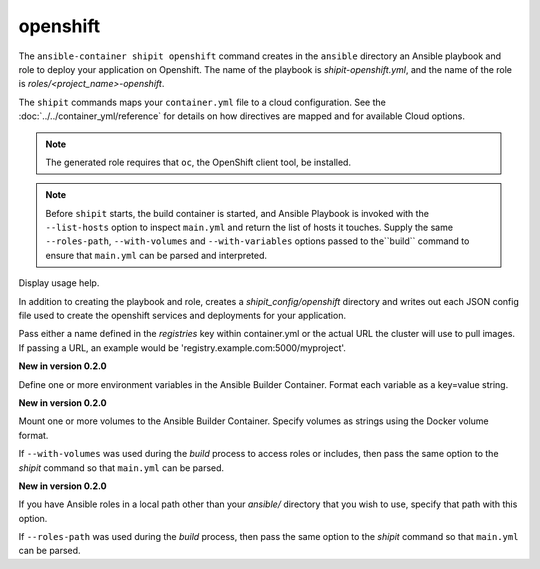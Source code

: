 openshift
=========

.. program:: ansible-container shipit openshift

The ``ansible-container shipit openshift`` command creates in the ``ansible`` directory an Ansible
playbook and role to deploy your application on Openshift. The name of the playbook is
*shipit-openshift.yml*, and the name of the role is *roles/<project_name>-openshift*.

The ``shipit`` commands maps your ``container.yml`` file to a cloud configuration. See the :doc:`../../container_yml/reference`
for details on how directives are mapped and for available Cloud options.

.. note::
    The generated role requires that ``oc``, the OpenShift client tool, be installed.

.. note::

    Before ``shipit`` starts, the build container is started, and Ansible Playbook is
    invoked with the ``--list-hosts`` option to inspect ``main.yml`` and return the list of hosts
    it touches. Supply the same ``--roles-path``, ``--with-volumes`` and ``--with-variables``
    options passed to the``build`` command to ensure that ``main.yml`` can be parsed and interpreted.

.. option:: --help

Display usage help.

.. option:: --save-config

In addition to creating the playbook and role, creates a *shipit_config/openshift* directory and writes out each
JSON config file used to create the openshift services and deployments for your application.

.. option:: --pull-from <registry name>

Pass either a name defined in the *registries* key within container.yml or the actual URL the cluster will use to
pull images. If passing a URL, an example would be 'registry.example.com:5000/myproject'.

.. option:: --with-variables WITH_VARIABLES [WITH_VARIABLES ...]

**New in version 0.2.0**

Define one or more environment variables in the Ansible Builder Container. Format each variable as a
key=value string.

.. option:: --with-volumes WITH_VOLUMES [WITH_VOLUMES ...]

**New in version 0.2.0**

Mount one or more volumes to the Ansible Builder Container. Specify volumes as strings using the Docker
volume format.

If ``--with-volumes`` was used during the `build` process to access roles or includes, then pass the same option to the `shipit` command so that ``main.yml`` can be parsed. 

.. option:: --roles-path LOCAL_PATH

**New in version 0.2.0**

If you have Ansible roles in a local path other than your `ansible/` directory that you wish to use, specify that path with this option.

If ``--roles-path`` was used during the `build` process, then pass the same option to the `shipit` command so that ``main.yml`` can be parsed. 


